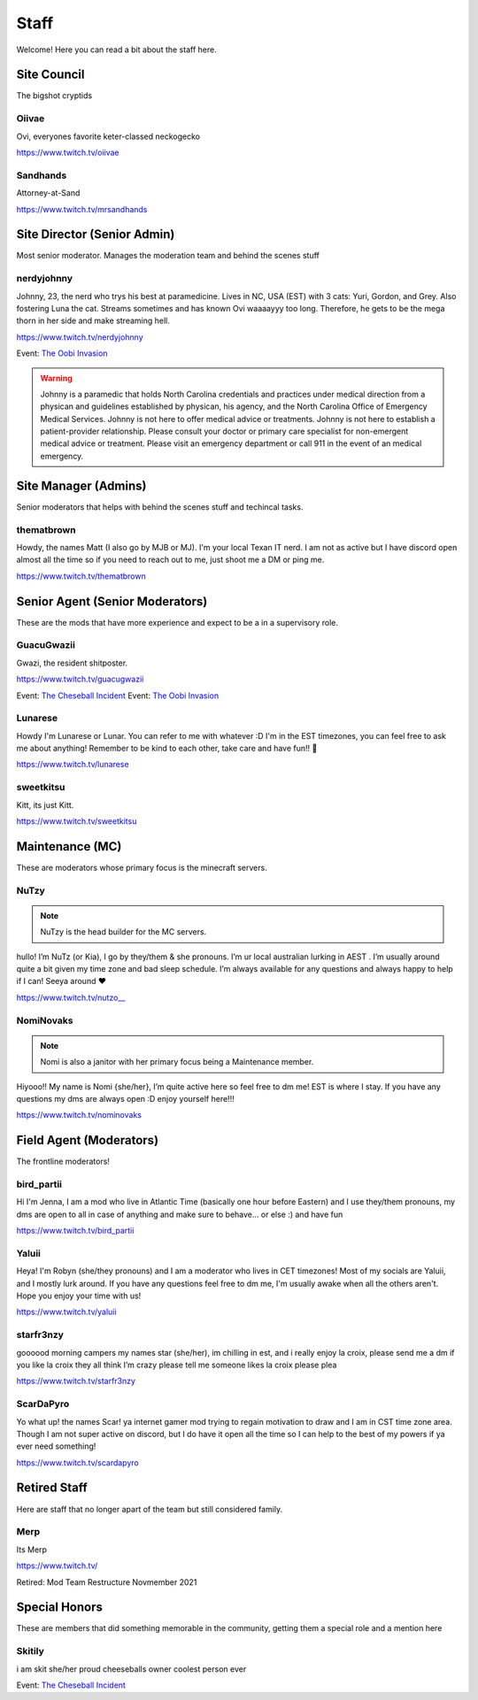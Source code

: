 Staff
========
Welcome! Here you can read a bit about the staff here.

Site Council 
````````
The bigshot cryptids

Oiivae
''''''
.. image:: icons/ovi.png

Ovi, everyones favorite keter-classed neckogecko

https://www.twitch.tv/oiivae

Sandhands
'''''''
.. image:: icons/sandhands.png
Attorney-at-Sand

https://www.twitch.tv/mrsandhands

Site Director (Senior Admin)
``````
Most senior moderator. Manages the moderation team and behind the scenes stuff

nerdyjohnny
'''''''
.. image:: icons/sitedirector.png
.. image:: icons/admin.png
.. image:: icons/custodian.png
.. image:: icons/oobvae.png
    :width: 36px
    :height: 36px
Johnny, 23, the nerd who trys his best at paramedicine. Lives in NC, USA (EST) with 3 cats: Yuri, Gordon, and Grey. Also fostering Luna the cat. Streams sometimes and has known Ovi waaaayyy too long. Therefore, he gets to be the mega thorn in her side and make streaming hell.


https://www.twitch.tv/nerdyjohnny

Event: `The Oobi Invasion <https://docs.oiivae.com/en/latest/event.html#the-oobi-invasion>`_

.. warning:: Johnny is a paramedic that holds North Carolina credentials and practices under medical direction from a physican and guidelines established by physican, his agency, and the North Carolina Office of Emergency Medical Services. Johnny is not here to offer medical advice or treatments. Johnny is not here to establish a patient-provider relationship. Please consult your doctor or primary care specialist for non-emergent medical advice or treatment. Please visit an emergency department or call 911 in the event of an medical emergency.


Site Manager (Admins)
```````
Senior moderators that helps with behind the scenes stuff and techincal tasks.

thematbrown
'''''
.. image:: icons/admin.png
Howdy, the names Matt (I also go by MJB or MJ). I'm your local Texan IT nerd. I am not as active but I have discord open almost all the time so if you need to reach out to me, just shoot me a DM or ping me.

https://www.twitch.tv/thematbrown


Senior Agent (Senior Moderators)
````````
These are the mods that have more experience and expect to be a in a supervisory role.

GuacuGwazii
''''''
.. image:: icons/srmod.png
.. image:: icons/cheseballs.png
.. image:: icons/oobvae.png
    :width: 36px
    :height: 36px
Gwazi, the resident shitposter.

https://www.twitch.tv/guacugwazii

Event: `The Cheseball Incident <https://docs.oiivae.com/en/latest/event.html#the-cheseball-incident>`_
Event: `The Oobi Invasion <https://docs.oiivae.com/en/latest/event.html#the-oobi-invasion>`_


Lunarese
''''''
.. image:: icons/srmod.png
Howdy I'm Lunarese or Lunar. You can refer to me with whatever :D
I'm in the EST timezones, you can feel free to ask me about anything! Remember to be kind to each other, take care and have fun!! 💜

https://www.twitch.tv/lunarese

sweetkitsu
'''''''
.. image:: icons/srmod.png
Kitt, its just Kitt.

https://www.twitch.tv/sweetkitsu

Maintenance (MC)
```````
These are moderators whose primary focus is the minecraft servers.

NuTzy
''''''

.. note:: NuTzy is the head builder for the MC servers.

.. image:: icons/custodian.png
hullo! I’m NuTz (or Kia), I go by they/them & she pronouns. I’m ur local australian lurking in AEST . I’m usually around quite a bit given my time zone and bad sleep schedule. I’m always available for any questions and always happy to help if I can! Seeya around ❤️

`https://www.twitch.tv/nutzo__ <https://www.twitch.tv/nutzo__>`_


NomiNovaks
''''''

.. note:: Nomi is also a janitor with her primary focus being a Maintenance member.

.. image:: icons/custodian.png 
.. image:: icons/janitor.png
Hiyooo!! My name is Nomi {she/her}, I’m quite active here so feel free to dm me! EST is where I stay. If you have any questions my dms are always open :D enjoy yourself here!!!

https://www.twitch.tv/nominovaks


Field Agent (Moderators)
```````
The frontline moderators! 

bird_partii
'''''
.. image:: icons/janitor.png
Hi I'm Jenna, I am a mod who live in Atlantic Time (basically one hour before Eastern) and I use they/them pronouns, my dms are open to all in case of anything and make sure to behave... or else :) and have fun

https://www.twitch.tv/bird_partii

Yaluii
''''''
.. image:: icons/janitor.png
Heya! I'm Robyn (she/they pronouns) and I am a moderator who lives in CET timezones! Most of my socials are Yaluii, and I mostly lurk around. If you have any questions feel free to dm me, I'm usually awake when all the others aren't. Hope you enjoy your time with us!

https://www.twitch.tv/yaluii

starfr3nzy
''''''
.. image:: icons/janitor.png
.. image:: icons/cheseballs.png
goooood morning campers my names star (she/her), im chilling in est, and i really enjoy la croix, please send me a dm if you like la croix they all think I’m crazy please tell me someone likes la croix please plea

https://www.twitch.tv/starfr3nzy


ScarDaPyro
''''''
.. image:: icons/janitor.png
Yo what up! the names Scar! ya internet gamer mod trying to regain motivation to draw and I am in CST time zone area. Though I am not super active on discord, but I do have it open all the time so I can help to the best of my powers if ya ever need something!

https://www.twitch.tv/scardapyro



Retired Staff
````````````
Here are staff that no longer apart of the team but still considered family.

Merp
''''''
.. image:: icons/retired.png 
.. image:: icons/janitor.png
Its Merp

https://www.twitch.tv/

Retired: Mod Team Restructure Novmember 2021


Special Honors
````````
These are members that did something memorable in the community, getting them a special role and a mention here

Skitily
''''''
.. image:: icons/cheseballs.png

i am skit she/her proud cheeseballs owner coolest person ever

Event: `The Cheseball Incident <https://docs.oiivae.com/en/latest/event.html#the-cheseball-incident>`_

